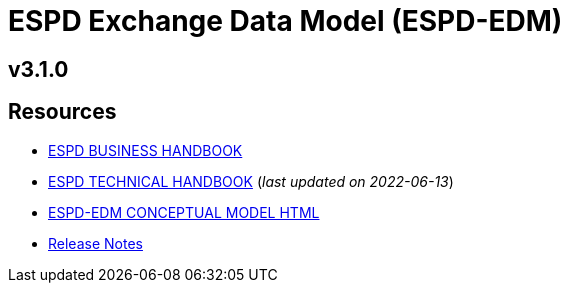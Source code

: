 = ESPD Exchange Data Model (ESPD-EDM)
// The following lines create a redirection from "/eforms/latest/" to this page
// if the {eforms_latest_version} as specified in the antora-playbook.yml 
// is equal to the {eforms_version} as specified in antora.yml.
ifeval::[{espd_latest_version} == {this-version}]
:page-aliases: latest@index.adoc
endif::[]
ifndef::imagesdir[:imagesdir: images]

== v3.1.0

== Resources

* xref:xml_business_handbook.adoc[ESPD BUSINESS HANDBOOK]
* xref:xml_technical_handbook.adoc[ESPD TECHNICAL HANDBOOK] (_last updated on 2022-06-13_)
* link:{attachmentsdir}/ESPD_CM_html/index.html[ESPD-EDM CONCEPTUAL MODEL HTML]
* xref:release_notes.adoc[Release Notes]
